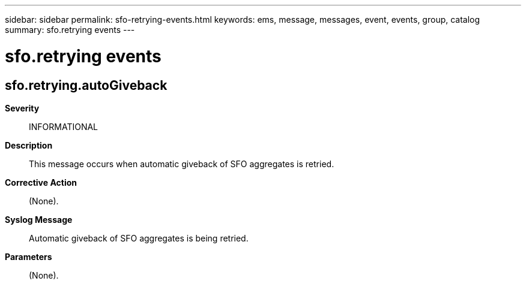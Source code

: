 ---
sidebar: sidebar
permalink: sfo-retrying-events.html
keywords: ems, message, messages, event, events, group, catalog
summary: sfo.retrying events
---

= sfo.retrying events
:toclevels: 1
:hardbreaks:
:nofooter:
:icons: font
:linkattrs:
:imagesdir: ./media/

== sfo.retrying.autoGiveback
*Severity*::
INFORMATIONAL
*Description*::
This message occurs when automatic giveback of SFO aggregates is retried.
*Corrective Action*::
(None).
*Syslog Message*::
Automatic giveback of SFO aggregates is being retried.
*Parameters*::
(None).
